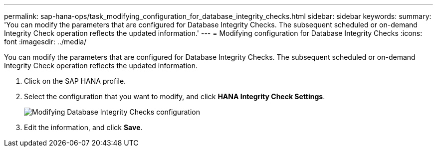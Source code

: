 ---
permalink: sap-hana-ops/task_modifying_configuration_for_database_integrity_checks.html
sidebar: sidebar
keywords: 
summary: 'You can modify the parameters that are configured for Database Integrity Checks. The subsequent scheduled or on-demand Integrity Check operation reflects the updated information.'
---
= Modifying configuration for Database Integrity Checks
:icons: font
:imagesdir: ../media/

[.lead]
You can modify the parameters that are configured for Database Integrity Checks. The subsequent scheduled or on-demand Integrity Check operation reflects the updated information.

. Click on the SAP HANA profile.
. Select the configuration that you want to modify, and click *HANA Integrity Check Settings*.
+
image::../media/modifying_database_integrity_check_configuration.gif[Modifying Database Integrity Checks configuration]

. Edit the information, and click *Save*.
